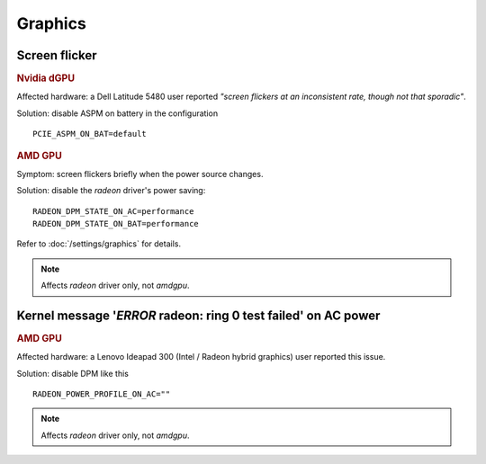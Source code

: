Graphics
========

.. seealso::

    Power saving for hybrid graphics is covered in
    :ref:`faq-powercon-hybrid-graphics`.

Screen flicker
---------------
.. rubric:: Nvidia dGPU

Affected hardware: a Dell Latitude 5480 user reported *"screen flickers at an
inconsistent rate, though not that sporadic"*.

Solution: disable ASPM on battery in the configuration ::

    PCIE_ASPM_ON_BAT=default

.. rubric:: AMD GPU

Symptom: screen flickers briefly when the power source changes.

Solution: disable the `radeon` driver's power saving: ::

    RADEON_DPM_STATE_ON_AC=performance
    RADEON_DPM_STATE_ON_BAT=performance

Refer to :doc:`/settings/graphics` for details.

.. note::

    Affects `radeon` driver only, not `amdgpu`.

Kernel message '*ERROR* radeon: ring 0 test failed' on AC power
---------------------------------------------------------------
.. rubric:: AMD GPU

Affected hardware: a Lenovo Ideapad 300 (Intel / Radeon hybrid graphics) user
reported this issue.

Solution: disable DPM like this ::

    RADEON_POWER_PROFILE_ON_AC=""

.. note::

    Affects `radeon` driver only, not `amdgpu`.

